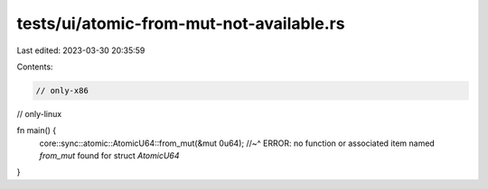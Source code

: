 tests/ui/atomic-from-mut-not-available.rs
=========================================

Last edited: 2023-03-30 20:35:59

Contents:

.. code-block:: rs

    // only-x86
// only-linux

fn main() {
    core::sync::atomic::AtomicU64::from_mut(&mut 0u64);
    //~^ ERROR: no function or associated item named `from_mut` found for struct `AtomicU64`
}



